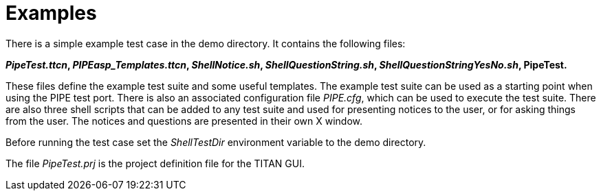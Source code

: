 = Examples

There is a simple example test case in the demo directory. It contains the following files:

*_PipeTest.ttcn_, __PIPEasp_Templates.ttcn__, _ShellNotice.sh_, _ShellQuestionString.sh_, _ShellQuestionStringYesNo.sh_, PipeTest.*

These files define the example test suite and some useful templates. The example test suite can be used as a starting point when using the PIPE test port. There is also an associated configuration file _PIPE.cfg_, which can be used to execute the test suite. There are also three shell scripts that can be added to any test suite and used for presenting notices to the user, or for asking things from the user. The notices and questions are presented in their own X window.

Before running the test case set the _ShellTestDir_ environment variable to the demo directory.

The file _PipeTest.prj_ is the project definition file for the TITAN GUI.
